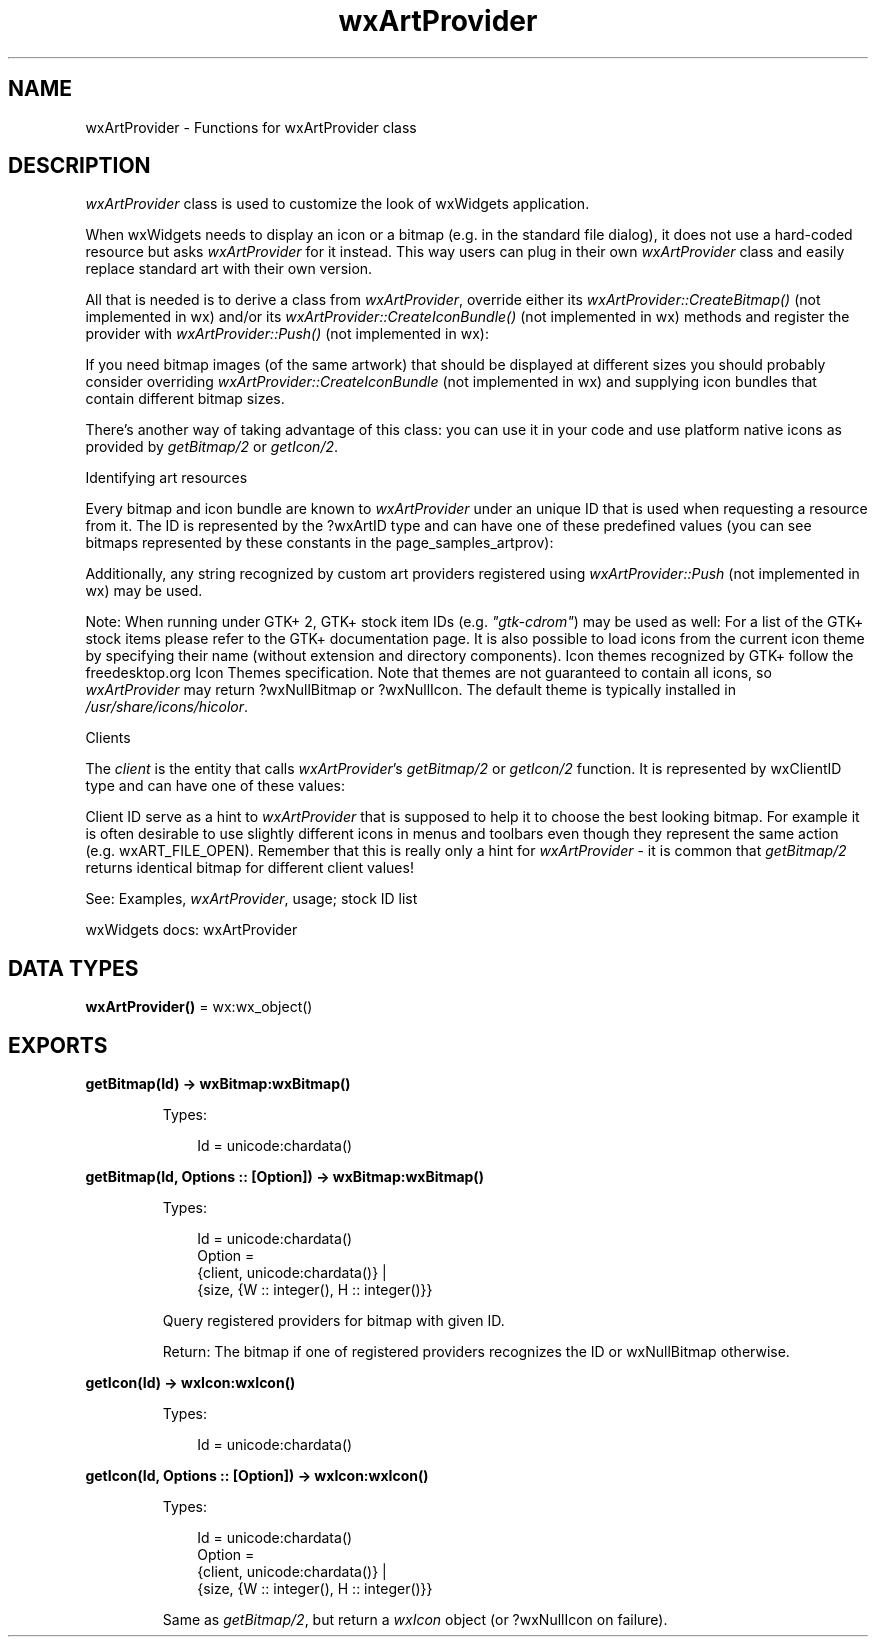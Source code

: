 .TH wxArtProvider 3 "wx 2.2.2" "wxWidgets team." "Erlang Module Definition"
.SH NAME
wxArtProvider \- Functions for wxArtProvider class
.SH DESCRIPTION
.LP
\fIwxArtProvider\fR\& class is used to customize the look of wxWidgets application\&.
.LP
When wxWidgets needs to display an icon or a bitmap (e\&.g\&. in the standard file dialog), it does not use a hard-coded resource but asks \fIwxArtProvider\fR\& for it instead\&. This way users can plug in their own \fIwxArtProvider\fR\& class and easily replace standard art with their own version\&.
.LP
All that is needed is to derive a class from \fIwxArtProvider\fR\&, override either its \fIwxArtProvider::CreateBitmap()\fR\& (not implemented in wx) and/or its \fIwxArtProvider::CreateIconBundle()\fR\& (not implemented in wx) methods and register the provider with \fIwxArtProvider::Push()\fR\& (not implemented in wx):
.LP
If you need bitmap images (of the same artwork) that should be displayed at different sizes you should probably consider overriding \fIwxArtProvider::CreateIconBundle\fR\& (not implemented in wx) and supplying icon bundles that contain different bitmap sizes\&.
.LP
There\&'s another way of taking advantage of this class: you can use it in your code and use platform native icons as provided by \fIgetBitmap/2\fR\& or \fIgetIcon/2\fR\&\&.
.LP
Identifying art resources
.LP
Every bitmap and icon bundle are known to \fIwxArtProvider\fR\& under an unique ID that is used when requesting a resource from it\&. The ID is represented by the ?wxArtID type and can have one of these predefined values (you can see bitmaps represented by these constants in the page_samples_artprov):
.LP
Additionally, any string recognized by custom art providers registered using \fIwxArtProvider::Push\fR\& (not implemented in wx) may be used\&.
.LP
Note: When running under GTK+ 2, GTK+ stock item IDs (e\&.g\&. \fI"gtk-cdrom"\fR\&) may be used as well: For a list of the GTK+ stock items please refer to the GTK+ documentation page\&. It is also possible to load icons from the current icon theme by specifying their name (without extension and directory components)\&. Icon themes recognized by GTK+ follow the freedesktop\&.org Icon Themes specification\&. Note that themes are not guaranteed to contain all icons, so \fIwxArtProvider\fR\& may return ?wxNullBitmap or ?wxNullIcon\&. The default theme is typically installed in \fI/usr/share/icons/hicolor\fR\&\&.
.LP
Clients
.LP
The \fIclient\fR\& is the entity that calls \fIwxArtProvider\fR\&\&'s \fIgetBitmap/2\fR\& or \fIgetIcon/2\fR\& function\&. It is represented by wxClientID type and can have one of these values:
.LP
Client ID serve as a hint to \fIwxArtProvider\fR\& that is supposed to help it to choose the best looking bitmap\&. For example it is often desirable to use slightly different icons in menus and toolbars even though they represent the same action (e\&.g\&. wxART_FILE_OPEN)\&. Remember that this is really only a hint for \fIwxArtProvider\fR\& - it is common that \fIgetBitmap/2\fR\& returns identical bitmap for different client values!
.LP
See: Examples, \fIwxArtProvider\fR\&, usage; stock ID list
.LP
wxWidgets docs: wxArtProvider
.SH DATA TYPES
.nf

\fBwxArtProvider()\fR\& = wx:wx_object()
.br
.fi
.SH EXPORTS
.LP
.nf

.B
getBitmap(Id) -> wxBitmap:wxBitmap()
.br
.fi
.br
.RS
.LP
Types:

.RS 3
Id = unicode:chardata()
.br
.RE
.RE
.LP
.nf

.B
getBitmap(Id, Options :: [Option]) -> wxBitmap:wxBitmap()
.br
.fi
.br
.RS
.LP
Types:

.RS 3
Id = unicode:chardata()
.br
Option = 
.br
    {client, unicode:chardata()} |
.br
    {size, {W :: integer(), H :: integer()}}
.br
.RE
.RE
.RS
.LP
Query registered providers for bitmap with given ID\&.
.LP
Return: The bitmap if one of registered providers recognizes the ID or wxNullBitmap otherwise\&.
.RE
.LP
.nf

.B
getIcon(Id) -> wxIcon:wxIcon()
.br
.fi
.br
.RS
.LP
Types:

.RS 3
Id = unicode:chardata()
.br
.RE
.RE
.LP
.nf

.B
getIcon(Id, Options :: [Option]) -> wxIcon:wxIcon()
.br
.fi
.br
.RS
.LP
Types:

.RS 3
Id = unicode:chardata()
.br
Option = 
.br
    {client, unicode:chardata()} |
.br
    {size, {W :: integer(), H :: integer()}}
.br
.RE
.RE
.RS
.LP
Same as \fIgetBitmap/2\fR\&, but return a \fIwxIcon\fR\& object (or ?wxNullIcon on failure)\&.
.RE